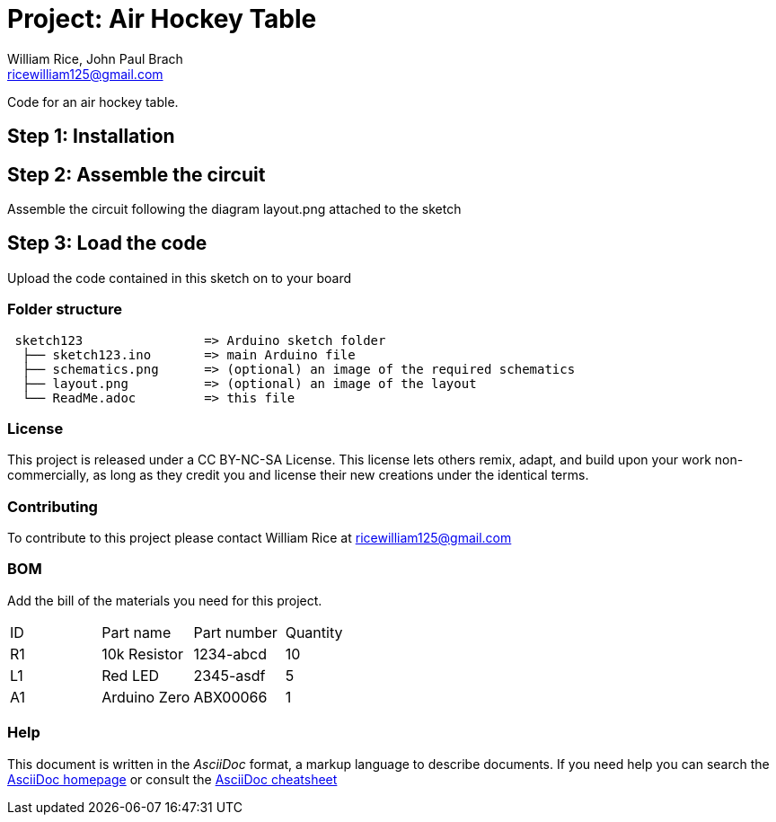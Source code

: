 :Authors: William Rice, John Paul Brach
:Email: ricewilliam125@gmail.com
:Date: 10/29/21
:Revision: 0.0.1
:License: CC BY-NC-SA

= Project: Air Hockey Table

Code for an air hockey table.

== Step 1: Installation


== Step 2: Assemble the circuit

Assemble the circuit following the diagram layout.png attached to the sketch

== Step 3: Load the code

Upload the code contained in this sketch on to your board

=== Folder structure

....
 sketch123                => Arduino sketch folder
  ├── sketch123.ino       => main Arduino file
  ├── schematics.png      => (optional) an image of the required schematics
  ├── layout.png          => (optional) an image of the layout
  └── ReadMe.adoc         => this file
....

=== License
This project is released under a CC BY-NC-SA License.
This license lets others remix, adapt, and build upon your work non-commercially,
as long as they credit you and license their new creations under the identical terms.

=== Contributing
To contribute to this project please contact William Rice at ricewilliam125@gmail.com

=== BOM
Add the bill of the materials you need for this project.

|===
| ID | Part name      | Part number | Quantity
| R1 | 10k Resistor   | 1234-abcd   | 10
| L1 | Red LED        | 2345-asdf   | 5
| A1 | Arduino Zero   | ABX00066    | 1
|===


=== Help
This document is written in the _AsciiDoc_ format, a markup language to describe documents.
If you need help you can search the http://www.methods.co.nz/asciidoc[AsciiDoc homepage]
or consult the http://powerman.name/doc/asciidoc[AsciiDoc cheatsheet]
